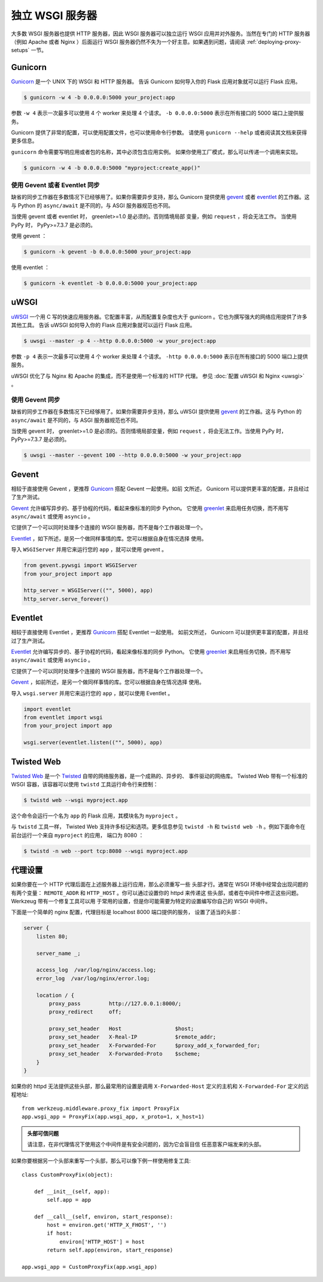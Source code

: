 独立 WSGI 服务器
==========================

大多数 WSGI 服务器也提供 HTTP 服务器，因此 WSGI 服务器可以独立运行
WSGI 应用并对外服务。当然在专门的 HTTP 服务器（例如 Apache 或者
Nginx ）后面运行 WSGI 服务器仍然不失为一个好主意。如果遇到问题，请阅读
:ref:`deploying-proxy-setups` 一节。

Gunicorn
--------

`Gunicorn`_ 是一个 UNIX 下的 WSGI 和 HTTP 服务器。
告诉 Gunicorn 如何导入你的 Flask 应用对象就可以运行 Flask 应用。

.. code-block:: text

    $ gunicorn -w 4 -b 0.0.0.0:5000 your_project:app

参数 ``-w 4`` 表示一次最多可以使用 4 个 worker 来处理 4 个请求。
``-b 0.0.0.0:5000`` 表示在所有接口的 5000 端口上提供服务。

Gunicorn 提供了非常的配置，可以使用配置文件，也可以使用命令行参数。
请使用 ``gunicorn --help`` 或者阅读其文档来获得更多信息。

``gunicorn`` 命令需要写明应用或者包的名称，其中必须包含应用实例。
如果你使用工厂模式，那么可以传递一个调用来实现。

.. code-block:: text

    $ gunicorn -w 4 -b 0.0.0.0:5000 "myproject:create_app()"


使用 Gevent 或者 Eventlet 同步
~~~~~~~~~~~~~~~~~~~~~~~~~~~~~~~~

缺省的同步工作器在多数情况下已经够用了。如果你需要异步支持，那么
Gunicorn 提供使用 `gevent`_ 或者 `eventlet`_ 的工作器。这与 Python 的
``async/await`` 是不同的，与 ASGI 服务器规范也不同。

当使用 gevent 或者 eventlet 时， greenlet>=1.0 是必须的。否则情境局部
变量，例如 ``request`` ，将会无法工作。
当使用 PyPy 时， PyPy>=7.3.7 是必须的。

使用 gevent ：

.. code-block:: text

    $ gunicorn -k gevent -b 0.0.0.0:5000 your_project:app

使用 eventlet ：

.. code-block:: text

    $ gunicorn -k eventlet -b 0.0.0.0:5000 your_project:app

.. _gevent: http://www.gevent.org/
.. _eventlet: https://eventlet.net/
.. _greenlet: https://greenlet.readthedocs.io/en/latest/
 

uWSGI
--------


`uWSGI`_ 一个用 C 写的快速应用服务器。它配置丰富，从而配置复杂度也大于
gunicorn 。它也为撰写强大的网络应用提供了许多其他工具。
告诉 uWSGI 如何导入你的 Flask 应用对象就可以运行 Flask 应用。

.. code-block:: text

    $ uwsgi --master -p 4 --http 0.0.0.0:5000 -w your_project:app

参数 ``-p 4`` 表示一次最多可以使用 4 个 worker 来处理 4 个请求。
``-http 0.0.0.0:5000`` 表示在所有接口的 5000 端口上提供服务。

uWSGI 优化了与 Nginx 和 Apache 的集成，而不是使用一个标准的 HTTP 代理。
参见 :doc:`配置 uWSGI 和 Nginx <uwsgi>` 。

使用 Gevent 同步
~~~~~~~~~~~~~~~~~~~~~~~~~~~~~~~~

缺省的同步工作器在多数情况下已经够用了。如果你需要异步支持，那么
uWSGI 提供使用 `gevent`_ 的工作器。这与 Python 的 ``async/await``
是不同的，与 ASGI 服务器规范也不同。

当使用 gevent 时， greenlet>=1.0 是必须的。否则情境局部变量，例如
``request`` ，将会无法工作。当使用 PyPy 时， PyPy>=7.3.7 是必须的。

.. code-block:: text

    $ uwsgi --master --gevent 100 --http 0.0.0.0:5000 -w your_project:app

.. _uWSGI: https://uwsgi-docs.readthedocs.io/en/latest/


Gevent
-------

相较于直接使用 Gevent ，更推荐 `Gunicorn`_ 搭配 Gevent 一起使用。如前
文所述， Gunicorn 可以提供更丰富的配置，并且经过了生产测试。

`Gevent`_ 允许编写异步的、基于协程的代码，看起来像标准的同步 Python。
它使用 `greenlet`_ 来启用任务切换，而不用写 ``async/await`` 或使用
``asyncio`` 。

它提供了一个可以同时处理多个连接的 WSGI 服务器，而不是每个工作器处理一个。

`Eventlet`_ ，如下所述，是另一个做同样事情的库。您可以根据自身在情况选择
使用。

导入 ``WSGIServer`` 并用它来运行您的 ``app`` ，就可以使用 gevent 。

.. code-block:: python
 
    from gevent.pywsgi import WSGIServer
    from your_project import app
 
    http_server = WSGIServer(("", 5000), app)
    http_server.serve_forever()
 

Eventlet
--------

相较于直接使用 Eventlet ，更推荐 `Gunicorn`_ 搭配 Eventlet  一起使用。
如前文所述， Gunicorn 可以提供更丰富的配置，并且经过了生产测试。

`Eventlet`_ 允许编写异步的、基于协程的代码，看起来像标准的同步 Python。
它使用 `greenlet`_ 来启用任务切换，而不用写 ``async/await`` 或使用
``asyncio`` 。

它提供了一个可以同时处理多个连接的 WSGI 服务器，而不是每个工作器处理一个。

`Gevent`_ ，如前所述，是另一个做同样事情的库。您可以根据自身在情况选择
使用。

导入 ``wsgi.server`` 并用它来运行您的 ``app`` ，就可以使用 Eventlet 。

.. code-block:: python

    import eventlet
    from eventlet import wsgi
    from your_project import app

    wsgi.server(eventlet.listen(("", 5000), app)


Twisted Web
-----------

`Twisted Web`_ 是一个 `Twisted`_ 自带的网络服务器，是一个成熟的、异步的、
事件驱动的网络库。 Twisted Web 带有一个标准的 WSGI 容器，该容器可以使用
``twistd`` 工具运行命令行来控制：

.. code-block:: text

    $ twistd web --wsgi myproject.app

这个命令会运行一个名为 ``app`` 的 Flask 应用，其模块名为 ``myproject`` 。

与 ``twistd`` 工具一样， Twisted Web 支持许多标记和选项。更多信息参见
``twistd -h`` 和 ``twistd web -h`` 。例如下面命令在前台运行一个来自
``myproject`` 的应用， 端口为 8080 ：

.. code-block:: text

    $ twistd -n web --port tcp:8080 --wsgi myproject.app

.. _Twisted: https://twistedmatrix.com/trac/
.. _Twisted Web: https://twistedmatrix.com/trac/wiki/TwistedWeb


.. _deploying-proxy-setups:

代理设置
------------

如果你要在一个 HTTP 代理后面在上述服务器上运行应用，那么必须重写一些
头部才行。通常在 WSGI 环境中经常会出现问题的有两个变量：
``REMOTE_ADDR`` 和 ``HTTP_HOST`` 。你可以通过设置你的 httpd 来传递这
些头部，或者在中间件中修正这些问题。 Werkzeug 带有一个修复工具可以用
于常用的设置，但是你可能需要为特定的设置编写你自己的 WSGI 中间件。

下面是一个简单的 nginx 配置，代理目标是 localhost 8000 端口提供的服务，
设置了适当的头部：

.. sourcecode:: nginx

    server {
        listen 80;

        server_name _;

        access_log  /var/log/nginx/access.log;
        error_log  /var/log/nginx/error.log;

        location / {
            proxy_pass         http://127.0.0.1:8000/;
            proxy_redirect     off;

            proxy_set_header   Host                 $host;
            proxy_set_header   X-Real-IP            $remote_addr;
            proxy_set_header   X-Forwarded-For      $proxy_add_x_forwarded_for;
            proxy_set_header   X-Forwarded-Proto    $scheme;
        }
    }

如果你的 httpd 无法提供这些头部，那么最常用的设置是调用
``X-Forwarded-Host`` 定义的主机和 ``X-Forwarded-For`` 定义的远程地址::

    from werkzeug.middleware.proxy_fix import ProxyFix
    app.wsgi_app = ProxyFix(app.wsgi_app, x_proto=1, x_host=1)

.. admonition:: 头部可信问题

   请注意，在非代理情况下使用这个中间件是有安全问题的，因为它会盲目信
   任恶意客户端发来的头部。

如果你要根据另一个头部来重写一个头部，那么可以像下例一样使用修复工具::


    class CustomProxyFix(object):

        def __init__(self, app):
            self.app = app

        def __call__(self, environ, start_response):
            host = environ.get('HTTP_X_FHOST', '')
            if host:
                environ['HTTP_HOST'] = host
            return self.app(environ, start_response)

    app.wsgi_app = CustomProxyFix(app.wsgi_app)

